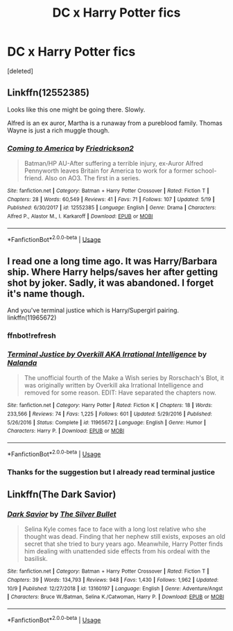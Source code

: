#+TITLE: DC x Harry Potter fics

* DC x Harry Potter fics
:PROPERTIES:
:Score: 2
:DateUnix: 1570874141.0
:DateShort: 2019-Oct-12
:END:
[deleted]


** Linkffn(12552385)

Looks like this one might be going there. Slowly.

Alfred is an ex auror, Martha is a runaway from a pureblood family. Thomas Wayne is just a rich muggle though.
:PROPERTIES:
:Author: StarDolph
:Score: 1
:DateUnix: 1570889822.0
:DateShort: 2019-Oct-12
:END:

*** [[https://www.fanfiction.net/s/12552385/1/][*/Coming to America/*]] by [[https://www.fanfiction.net/u/7140038/Friedrickson2][/Friedrickson2/]]

#+begin_quote
  Batman/HP AU-After suffering a terrible injury, ex-Auror Alfred Pennyworth leaves Britain for America to work for a former school-friend. Also on AO3. The first in a series.
#+end_quote

^{/Site/:} ^{fanfiction.net} ^{*|*} ^{/Category/:} ^{Batman} ^{+} ^{Harry} ^{Potter} ^{Crossover} ^{*|*} ^{/Rated/:} ^{Fiction} ^{T} ^{*|*} ^{/Chapters/:} ^{28} ^{*|*} ^{/Words/:} ^{60,549} ^{*|*} ^{/Reviews/:} ^{41} ^{*|*} ^{/Favs/:} ^{71} ^{*|*} ^{/Follows/:} ^{107} ^{*|*} ^{/Updated/:} ^{5/19} ^{*|*} ^{/Published/:} ^{6/30/2017} ^{*|*} ^{/id/:} ^{12552385} ^{*|*} ^{/Language/:} ^{English} ^{*|*} ^{/Genre/:} ^{Drama} ^{*|*} ^{/Characters/:} ^{Alfred} ^{P.,} ^{Alastor} ^{M.,} ^{I.} ^{Karkaroff} ^{*|*} ^{/Download/:} ^{[[http://www.ff2ebook.com/old/ffn-bot/index.php?id=12552385&source=ff&filetype=epub][EPUB]]} ^{or} ^{[[http://www.ff2ebook.com/old/ffn-bot/index.php?id=12552385&source=ff&filetype=mobi][MOBI]]}

--------------

*FanfictionBot*^{2.0.0-beta} | [[https://github.com/tusing/reddit-ffn-bot/wiki/Usage][Usage]]
:PROPERTIES:
:Author: FanfictionBot
:Score: 1
:DateUnix: 1570889836.0
:DateShort: 2019-Oct-12
:END:


** I read one a long time ago. It was Harry/Barbara ship. Where Harry helps/saves her after getting shot by joker. Sadly, it was abandoned. I forget it's name though.

And you've terminal justice which is Harry/Supergirl pairing. linkffn(11965672)
:PROPERTIES:
:Author: kprasad13
:Score: 1
:DateUnix: 1570895659.0
:DateShort: 2019-Oct-12
:END:

*** ffnbot!refresh
:PROPERTIES:
:Author: kprasad13
:Score: 1
:DateUnix: 1570895742.0
:DateShort: 2019-Oct-12
:END:


*** [[https://www.fanfiction.net/s/11965672/1/][*/Terminal Justice by Overkill AKA Irrational Intelligence/*]] by [[https://www.fanfiction.net/u/1679527/Nalanda][/Nalanda/]]

#+begin_quote
  The unofficial fourth of the Make a Wish series by Rorschach's Blot, it was originally written by Overkill aka Irrational Intelligence and removed for some reason. EDIT: Have separated the chapters now.
#+end_quote

^{/Site/:} ^{fanfiction.net} ^{*|*} ^{/Category/:} ^{Harry} ^{Potter} ^{*|*} ^{/Rated/:} ^{Fiction} ^{K} ^{*|*} ^{/Chapters/:} ^{18} ^{*|*} ^{/Words/:} ^{233,566} ^{*|*} ^{/Reviews/:} ^{74} ^{*|*} ^{/Favs/:} ^{1,225} ^{*|*} ^{/Follows/:} ^{601} ^{*|*} ^{/Updated/:} ^{5/29/2016} ^{*|*} ^{/Published/:} ^{5/26/2016} ^{*|*} ^{/Status/:} ^{Complete} ^{*|*} ^{/id/:} ^{11965672} ^{*|*} ^{/Language/:} ^{English} ^{*|*} ^{/Genre/:} ^{Humor} ^{*|*} ^{/Characters/:} ^{Harry} ^{P.} ^{*|*} ^{/Download/:} ^{[[http://www.ff2ebook.com/old/ffn-bot/index.php?id=11965672&source=ff&filetype=epub][EPUB]]} ^{or} ^{[[http://www.ff2ebook.com/old/ffn-bot/index.php?id=11965672&source=ff&filetype=mobi][MOBI]]}

--------------

*FanfictionBot*^{2.0.0-beta} | [[https://github.com/tusing/reddit-ffn-bot/wiki/Usage][Usage]]
:PROPERTIES:
:Author: FanfictionBot
:Score: 1
:DateUnix: 1570895760.0
:DateShort: 2019-Oct-12
:END:


*** Thanks for the suggestion but I already read terminal justice
:PROPERTIES:
:Author: TGR4-Raccoon
:Score: 1
:DateUnix: 1570895785.0
:DateShort: 2019-Oct-12
:END:


** Linkffn(The Dark Savior)
:PROPERTIES:
:Author: ThePokeManik
:Score: 1
:DateUnix: 1570997250.0
:DateShort: 2019-Oct-13
:END:

*** [[https://www.fanfiction.net/s/13160197/1/][*/Dark Savior/*]] by [[https://www.fanfiction.net/u/822293/The-Silver-Bullet][/The Silver Bullet/]]

#+begin_quote
  Selina Kyle comes face to face with a long lost relative who she thought was dead. Finding that her nephew still exists, exposes an old secret that she tried to bury years ago. Meanwhile, Harry Potter finds him dealing with unattended side effects from his ordeal with the basilisk.
#+end_quote

^{/Site/:} ^{fanfiction.net} ^{*|*} ^{/Category/:} ^{Batman} ^{+} ^{Harry} ^{Potter} ^{Crossover} ^{*|*} ^{/Rated/:} ^{Fiction} ^{T} ^{*|*} ^{/Chapters/:} ^{39} ^{*|*} ^{/Words/:} ^{134,793} ^{*|*} ^{/Reviews/:} ^{948} ^{*|*} ^{/Favs/:} ^{1,430} ^{*|*} ^{/Follows/:} ^{1,962} ^{*|*} ^{/Updated/:} ^{10/9} ^{*|*} ^{/Published/:} ^{12/27/2018} ^{*|*} ^{/id/:} ^{13160197} ^{*|*} ^{/Language/:} ^{English} ^{*|*} ^{/Genre/:} ^{Adventure/Angst} ^{*|*} ^{/Characters/:} ^{Bruce} ^{W./Batman,} ^{Selina} ^{K./Catwoman,} ^{Harry} ^{P.} ^{*|*} ^{/Download/:} ^{[[http://www.ff2ebook.com/old/ffn-bot/index.php?id=13160197&source=ff&filetype=epub][EPUB]]} ^{or} ^{[[http://www.ff2ebook.com/old/ffn-bot/index.php?id=13160197&source=ff&filetype=mobi][MOBI]]}

--------------

*FanfictionBot*^{2.0.0-beta} | [[https://github.com/tusing/reddit-ffn-bot/wiki/Usage][Usage]]
:PROPERTIES:
:Author: FanfictionBot
:Score: 1
:DateUnix: 1570997271.0
:DateShort: 2019-Oct-13
:END:
